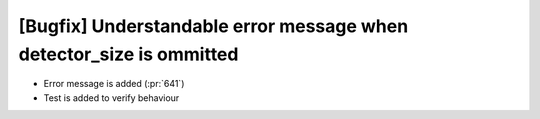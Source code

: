 [Bugfix] Understandable error message when detector_size is ommitted
====================================================================

* Error message is added (:pr:`641`)
* Test is added to verify behaviour
